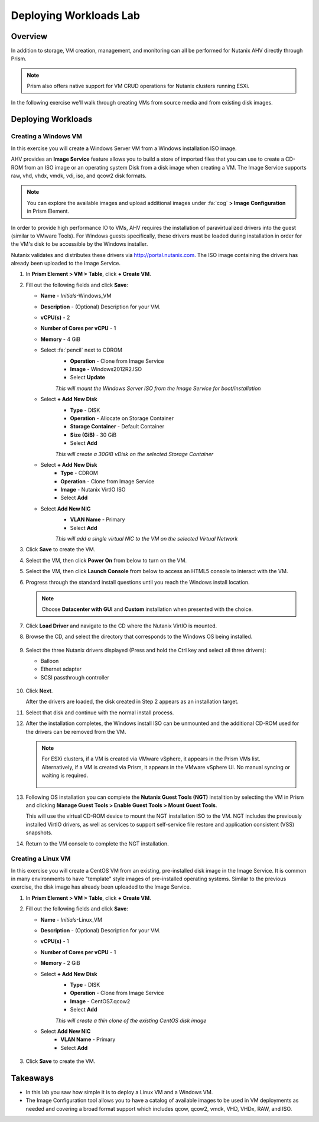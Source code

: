 .. _lab_deploy_workloads:

-------------------------
Deploying Workloads Lab
-------------------------

Overview
++++++++

In addition to storage, VM creation, management, and monitoring can all be performed for Nutanix AHV directly through Prism.

.. note::

   Prism also offers native support for VM CRUD operations for Nutanix clusters running ESXi.

In the following exercise we'll walk through creating VMs from source media and from existing disk images.

Deploying Workloads
+++++++++++++++++++

Creating a Windows VM
.....................

In this exercise you will create a Windows Server VM from a Windows installation ISO image.

AHV provides an **Image Service** feature allows you to build a store of imported files that you can use to create a CD-ROM from an ISO image or an operating system Disk from a disk image when creating a VM. The Image Service supports raw, vhd, vhdx, vmdk, vdi, iso, and qcow2 disk formats.

.. note::

   You can explore the available images and upload additional images under :fa:`cog` **> Image Configuration** in Prism Element.

In order to provide high performance IO to VMs, AHV requires the installation of paravirtualized drivers into the guest (similar to VMware Tools). For Windows guests specifically, these drivers must be loaded during installation in order for the VM's disk to be accessible by the Windows installer.

Nutanix validates and distributes these drivers via http://portal.nutanix.com. The ISO image containing the drivers has already been uploaded to the Image Service.

#. In **Prism Element > VM > Table**, click **+ Create VM**.

#. Fill out the following fields and click **Save**:

   - **Name** - *Initials*-Windows_VM
   - **Description** - (Optional) Description for your VM.
   - **vCPU(s)** - 2
   - **Number of Cores per vCPU** - 1
   - **Memory** - 4 GiB
   - Select :fa:`pencil` next to CDROM
       - **Operation** - Clone from Image Service
       - **Image** - Windows2012R2.ISO
       - Select **Update**
       *This will mount the Windows Server ISO from the Image Service for boot/installation*

   - Select **+ Add New Disk**
       - **Type** - DISK
       - **Operation** - Allocate on Storage Container
       - **Storage Container** - Default Container
       - **Size (GiB)** - 30 GiB
       - Select **Add**
       *This will create a 30GiB vDisk on the selected Storage Container*

   - Select **+ Add New Disk**
       - **Type** - CDROM
       - **Operation** - Clone from Image Service
       - **Image** - Nutanix VirtIO ISO
       - Select **Add**

   - Select **Add New NIC**
       - **VLAN Name** - Primary
       - Select **Add**
       *This will add a single virtual NIC to the VM on the selected Virtual Network*

#. Click **Save** to create the VM.

#. Select the VM, then click **Power On** from below to turn on the VM.

#. Select the VM, then click **Launch Console** from below to access an HTML5 console to interact with the VM.

#. Progress through the standard install questions until you reach the Windows install location.

   .. note::
     Choose **Datacenter with GUI** and **Custom** installation when presented with the choice.

#. Click **Load Driver** and navigate to the CD where the Nutanix VirtIO is mounted.

#. Browse the CD, and select the directory that corresponds to the Windows OS being installed.

   .. figure:: images/deploy_workloads_05.png

   .. figure:: images/deploy_workloads_06.png

#. Select the three Nutanix drivers displayed (Press and hold the Ctrl key and select all three drivers):

   - Balloon
   - Ethernet adapter
   - SCSI passthrough controller

   .. figure:: images/deploy_workloads_07.png

#. Click **Next**.

   After the drivers are loaded, the disk created in Step 2 appears as an installation target.

#. Select that disk and continue with the normal install process.

#. After the installation completes, the Windows install ISO can be unmounted and the additional CD-ROM used for the drivers can be removed from the VM.

   .. note::

     For ESXi clusters, if a VM is created via VMware vSphere, it appears in the Prism VMs list. Alternatively, if a VM is created via Prism, it appears in the VMware vSphere UI. No manual syncing or waiting is required.

     .. figure:: images/deploy_workloads_08.png

#. Following OS installation you can complete the **Nutanix Guest Tools (NGT)** installtion by selecting the VM in Prism and clicking **Manage Guest Tools > Enable Guest Tools > Mount Guest Tools**.

   This will use the virtual CD-ROM device to mount the NGT installation ISO to the VM. NGT includes the previously installed VirtIO drivers, as well as services to support self-service file restore and application consistent (VSS) snapshots.

#. Return to the VM console to complete the NGT installation.

Creating a Linux VM
...................

In this exercise you will create a CentOS VM from an existing, pre-installed disk image in the Image Service. It is common in many environments to have "template" style images of pre-installed operating systems. Similar to the previous exercise, the disk image has already been uploaded to the Image Service.

#. In **Prism Element > VM > Table**, click **+ Create VM**.

#. Fill out the following fields and click **Save**:

   - **Name** - *Initials*-Linux_VM
   - **Description** - (Optional) Description for your VM.
   - **vCPU(s)** - 1
   - **Number of Cores per vCPU** - 1
   - **Memory** - 2 GiB

   - Select **+ Add New Disk**
      - **Type** - DISK
      - **Operation** - Clone from Image Service
      - **Image** - CentOS7.qcow2
      - Select **Add**
      *This will create a thin clone of the existing CentOS disk image*

   - Select **Add New NIC**
      - **VLAN Name** - Primary
      - Select **Add**

   .. figure:: images/deploy_workloads_03.png

#. Click **Save** to create the VM.

Takeaways
+++++++++

- In this lab you saw how simple it is to deploy a Linux VM and a Windows VM.
- The Image Configuration tool allows you to have a catalog of available images to be used in VM deployments as needed and covering a broad format support which includes qcow, qcow2, vmdk, VHD, VHDx, RAW, and ISO.
